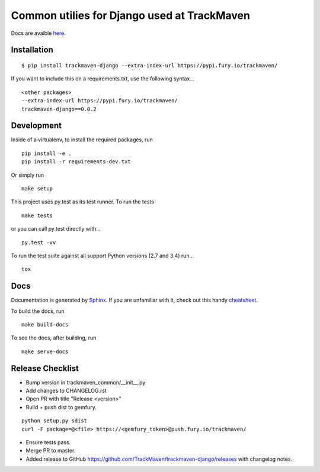 Common utilies for Django used at TrackMaven
============================================
Docs are avaible `here
<http://trackmaven-django-common.readthedocs.org/en/latest/>`_.


Installation
~~~~~~~~~~~~

::

    $ pip install trackmaven-django --extra-index-url https://pypi.fury.io/trackmaven/


If you want to include this on a requirements.txt, use the following syntax...


::

    <other packages>
    --extra-index-url https://pypi.fury.io/trackmaven/
    trackmaven-django==0.0.2


Development
~~~~~~~~~~~

Inside of a virtualenv, to install the required packages, run

::

    pip install -e .
    pip install -r requirements-dev.txt


Or simply run

::

    make setup

This project uses py.test as its test runner. To run the tests

::

    make tests


or you can call py.test directly with...

::

    py.test -vv


To run the test suite against all support Python versions (2.7 and 3.4) run...

::

    tox

Docs
~~~~

Documentation is generated by Sphinx_. If you are unfamiliar with it, check out this handy `cheatsheet
<https://github.com/ralsina/rst-cheatsheet/blob/master/rst-cheatsheet.rst>`_.

.. _Sphinx: http://sphinx-doc.org/

To build the docs, run

::

    make build-docs


To see the docs, after building, run

::

    make serve-docs




Release Checklist
~~~~~~~~~~~~~~~~~
- Bump version in trackmaven_common/__init__.py
- Add changes to CHANGELOG.rst
- Open PR with title "Release <version>"
- Build + push dist to gemfury.

::

    python setup.py sdist
    curl -F package=@<file> https://<gemfury_token>@push.fury.io/trackmaven/


- Ensure tests pass.
- Merge PR to master.
- Added release to GitHub https://github.com/TrackMaven/trackmaven-django/releases with changelog notes.

